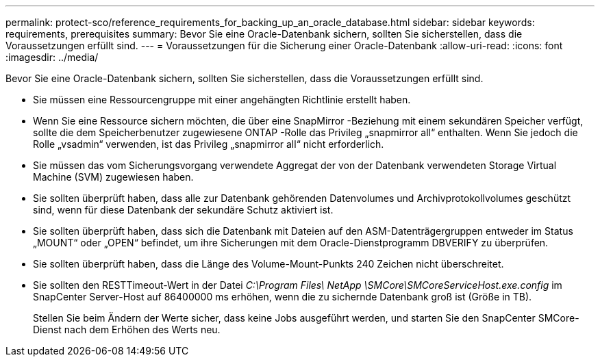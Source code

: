 ---
permalink: protect-sco/reference_requirements_for_backing_up_an_oracle_database.html 
sidebar: sidebar 
keywords: requirements, prerequisites 
summary: Bevor Sie eine Oracle-Datenbank sichern, sollten Sie sicherstellen, dass die Voraussetzungen erfüllt sind. 
---
= Voraussetzungen für die Sicherung einer Oracle-Datenbank
:allow-uri-read: 
:icons: font
:imagesdir: ../media/


[role="lead"]
Bevor Sie eine Oracle-Datenbank sichern, sollten Sie sicherstellen, dass die Voraussetzungen erfüllt sind.

* Sie müssen eine Ressourcengruppe mit einer angehängten Richtlinie erstellt haben.
* Wenn Sie eine Ressource sichern möchten, die über eine SnapMirror -Beziehung mit einem sekundären Speicher verfügt, sollte die dem Speicherbenutzer zugewiesene ONTAP -Rolle das Privileg „snapmirror all“ enthalten.  Wenn Sie jedoch die Rolle „vsadmin“ verwenden, ist das Privileg „snapmirror all“ nicht erforderlich.
* Sie müssen das vom Sicherungsvorgang verwendete Aggregat der von der Datenbank verwendeten Storage Virtual Machine (SVM) zugewiesen haben.
* Sie sollten überprüft haben, dass alle zur Datenbank gehörenden Datenvolumes und Archivprotokollvolumes geschützt sind, wenn für diese Datenbank der sekundäre Schutz aktiviert ist.
* Sie sollten überprüft haben, dass sich die Datenbank mit Dateien auf den ASM-Datenträgergruppen entweder im Status „MOUNT“ oder „OPEN“ befindet, um ihre Sicherungen mit dem Oracle-Dienstprogramm DBVERIFY zu überprüfen.
* Sie sollten überprüft haben, dass die Länge des Volume-Mount-Punkts 240 Zeichen nicht überschreitet.
* Sie sollten den RESTTimeout-Wert in der Datei _C:\Program Files\ NetApp \SMCore\SMCoreServiceHost.exe.config_ im SnapCenter Server-Host auf 86400000 ms erhöhen, wenn die zu sichernde Datenbank groß ist (Größe in TB).
+
Stellen Sie beim Ändern der Werte sicher, dass keine Jobs ausgeführt werden, und starten Sie den SnapCenter SMCore-Dienst nach dem Erhöhen des Werts neu.


